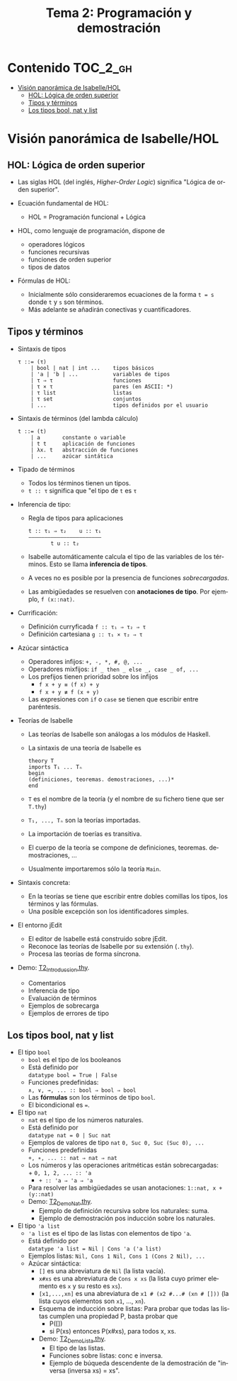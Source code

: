 #+TITLE: Tema 2: Programación y demostración
#+LANGUAGE: es

* Contenido                                                        :TOC_2_gh:
 - [[#visión-panorámica-de-isabellehol][Visión panorámica de Isabelle/HOL]]
   - [[#hol-lógica-de-orden-superior][HOL: Lógica de orden superior]]
   - [[#tipos-y-términos-][Tipos y términos ]]
   - [[#los-tipos-bool-nat-y-list][Los tipos bool, nat y list]]

* Visión panorámica de Isabelle/HOL

** HOL: Lógica de orden superior

+ Las siglas HOL (del inglés, /Higher-Order Logic/) significa "Lógica de orden
  superior". 

+ Ecuación fundamental de HOL:
  + HOL = Programación funcional + Lógica

+ HOL, como lenguaje de programación, dispone de
  + operadores lógicos
  + funciones recursivas
  + funciones de orden superior
  + tipos de datos

+ Fórmulas de HOL:
  + Inicialmente sólo consideraremos ecuaciones de la forma ~t = s~ donde ~t~ y
    ~s~ son términos.
  + Más adelante se añadirán conectivas y cuantificadores.

** Tipos y términos 

+ Sintaxis de tipos
  : τ ::= (τ)
  :     | bool | nat | int ...    tipos básicos 
  :     | 'a | 'b | ...           variables de tipos
  :     | τ ⇒ τ                   funciones
  :     | τ × τ                   pares (en ASCII: *)
  :     | τ list                  listas
  :     | τ set                   conjuntos
  :     | ...                     tipos definidos por el usuario


+ Sintaxis de términos (del lambda cálculo)
  : t ::= (t)
  :     | a       constante o variable 
  :     | t t     aplicación de funciones
  :     | λx. t   abstracción de funciones
  :     | ...     azúcar sintática

+ Tipado de términos
  + Todos los términos tienen un tipos.
  + 
    ~t :: τ~ significa que "el tipo de ~t~ es ~τ~

+ Inferencia de tipo:
  + Regla de tipos para aplicaciones
    : t :: τ₁ ⇒ τ₂    u :: τ₁
    : ——————————————————————–
    :        t u :: t₂
  + Isabelle automáticamente calcula el tipo de las variables de los
    términos. Esto se llama *inferencia de tipos*.
  + A veces no es posible por la presencia de funciones /sobrecargadas/. 
  + Las ambigüedades se resuelven con *anotaciones de tipo*. Por ejemplo, 
    ~f (x::nat)~. 

+ Currificación:
  + Definición curryficada 
    ~f :: τ₁ ⇒ τ₂ ⇒ τ~ 
  + Definición cartesiana 
    ~g :: τ₁ × τ₂ ⇒ τ~ 

+ Azúcar sintáctica
  + Operadores infijos:
    ~+, -, *, #, @, ...~
  + Operadores mixfijos:
   ~if _ then _ else _, case _ of, ...~
  + Los prefijos tienen prioridad sobre los infijos
    + ~f x + y ≡ (f x) + y~
    + ~f x + y ≢ f (x + y)~
  + Las expresiones con ~if~ o ~case~ se tienen que escribir entre paréntesis. 

+ Teorías de Isabelle
  + Las teorías de Isabelle son análogas a los módulos de Haskell.
  + La sintaxis de una teoría de Isabelle es
    : theory T
    : imports T₁ ... Tₙ
    : begin
    : (definiciones, teoremas. demostraciones, ...)*
    : end
  + ~T~ es el nombre de la teoría (y el nombre de su fichero tiene que ser
    ~T.thy~)
  + ~T₁, ..., Tₙ~ son la teorías importadas.
  + La importación de toerías es transitiva.
  + El cuerpo de la teoría se compone de definiciones,
    teoremas. demostraciones, ... 
  + Usualmente importaremos sólo la teoría ~Main~.

+ Sintaxis concreta:
  + En la teorías se tiene que escribir entre dobles comillas los tipos, los
    términos y las fórmulas.
  + Una posible excepción son los identificadores simples.

+ El entorno jEdit
  + El editor de Isabelle está construido sobre jEdit.
  + Reconoce las teorías de Isabelle por su extensión (~.thy~). 
  + Procesa las teorías de forma síncrona.

+ Demo: [[./T2_Introduccion.thy][T2_Introduccion.thy]].
  + Comentarios 
  + Inferencia de tipo 
  + Evaluación de términos 
  + Ejemplos de sobrecarga 
  + Ejemplos de errores de tipo 

** Los tipos bool, nat y list

+ El tipo ~bool~
  + ~bool~ es el tipo de los booleanos
  + Está definido por \\
    ~datatype bool = True | False~
  + Funciones predefinidas: \\
    ~∧, ∨, →, ... :: bool ⇒ bool ⇒ bool~
  + Las *fórmulas* son los términos de tipo ~bool~.
  + El bicondicional es ~=~.   

+ El tipo ~nat~
  + ~nat~ es el tipo de los números naturales.
  + Está definido por \\
    ~datatype nat = 0 | Suc nat~
  + Ejemplos de valores de tipo ~nat~
    ~0, Suc 0, Suc (Suc 0), ...~
  + Funciones predefinidas \\
    ~+, ∗, ... :: nat ⇒ nat ⇒ nat~    
  + Los números y las operaciones aritméticas están sobrecargadas: \\
    + 
      ~0, 1, 2, ... :: 'a~ 
    + 
      ~+ :: 'a ⇒ 'a ⇒ 'a~ 
  + Para resolver las ambigüedades se usan anotaciones:
    ~1::nat, x + (y::nat)~
  + Demo: [[./T2_Demo_Nat.thy][T2_Demo_Nat.thy]].
    + Ejemplo de definición recursiva sobre los naturales: suma.
    + Ejemplo de demostración pos inducción sobre los naturales. 
 
+ El tipo ~'a list~
  + ~'a list~ es el tipo de las listas con elementos de tipo ~'a~.
  + Está definido por \\
    ~datatype 'a list = Nil | Cons 'a ('a list)~
  + Ejemplos listas: 
    ~Nil, Cons 1 Nil, Cons 1 (Cons 2 Nil), ...~
  + Azúcar sintáctica:
    + ~[]~ es una abreviatura de ~Nil~ (la lista vacía).
    + ~x#xs~ es una abreviatura de ~Cons x xs~ (la lista cuyo primer elemento
      es ~x~ y su resto es ~xs~).
    + ~[x1,...,xn]~ es una abreviatura de ~x1 # (x2 #...# (xn # []))~ (la lista
      cuyos elementos son ~x1~, ..., ~xn~).
    + Esquema de inducción sobre listas: Para probar que todas las listas
      cumplen una propiedad P, basta probar que
      + P([])
      + si P(xs) entonces P(x#xs), para todos x, xs.
    + Demo: [[./T2_Demo_Lista.thy][T2_Demo_Lista.thy]].
      + El tipo de las listas.
      + Funciones sobre listas: conc e inversa.
      + Ejemplo de búqueda descendente de la demostración de 
        "inversa (inversa xs) = xs".

     
